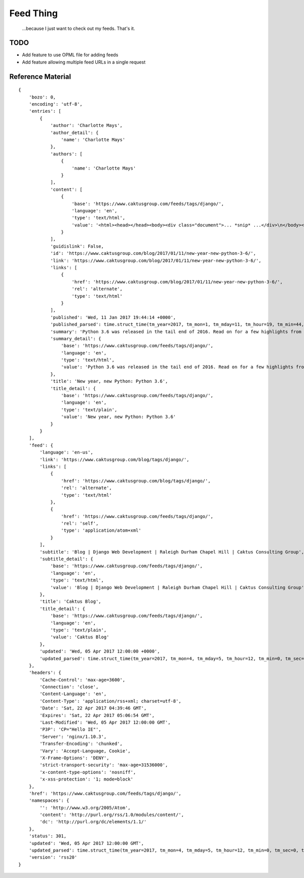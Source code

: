Feed Thing
==========

    ...because I just want to check out my feeds. That's it.

TODO
~~~~

- Add feature to use OPML file for adding feeds
- Add feature allowing multiple feed URLs in a single request


Reference Material
~~~~~~~~~~~~~~~~~~

::

    {
        'bozo': 0,
        'encoding': 'utf-8',
        'entries': [
            {
                'author': 'Charlotte Mays',
                'author_detail': {
                    'name': 'Charlotte Mays'
                },
                'authors': [
                    {
                        'name': 'Charlotte Mays'
                    }
                ],
                'content': [
                    {
                        'base': 'https://www.caktusgroup.com/feeds/tags/django/',
                        'language': 'en',
                        'type': 'text/html',
                        'value': '<html><head></head><body><div class="document">... *snip* ...</div>\n</body></html>'
                    }
                ],
                'guidislink': False,
                'id': 'https://www.caktusgroup.com/blog/2017/01/11/new-year-new-python-3-6/',
                'link': 'https://www.caktusgroup.com/blog/2017/01/11/new-year-new-python-3-6/',
                'links': [
                    {
                        'href': 'https://www.caktusgroup.com/blog/2017/01/11/new-year-new-python-3-6/',
                        'rel': 'alternate',
                        'type': 'text/html'
                    }
                ],
                'published': 'Wed, 11 Jan 2017 19:44:14 +0000',
                'published_parsed': time.struct_time(tm_year=2017, tm_mon=1, tm_mday=11, tm_hour=19, tm_min=44, tm_sec=14, tm_wday=2, tm_yday=11, tm_isdst=0),
                'summary': 'Python 3.6 was released in the tail end of 2016. Read on for a few highlights from this release. New module: secrets Python 3.6 introduces a new module in the standard library called secrets. While the random module has long existed to provide us with pseudo-random numbers suitable for applications like modeling and simulation, these...',
                'summary_detail': {
                    'base': 'https://www.caktusgroup.com/feeds/tags/django/',
                    'language': 'en',
                    'type': 'text/html',
                    'value': 'Python 3.6 was released in the tail end of 2016. Read on for a few highlights from this release. New module: secrets Python 3.6 introduces a new module in the standard library called secrets. While the random module has long existed to provide us with pseudo-random numbers suitable for applications like modeling and simulation, these...'
                },
                'title': 'New year, new Python: Python 3.6',
                'title_detail': {
                    'base': 'https://www.caktusgroup.com/feeds/tags/django/',
                    'language': 'en',
                    'type': 'text/plain',
                    'value': 'New year, new Python: Python 3.6'
                }
            }
        ],
        'feed': {
            'language': 'en-us',
            'link': 'https://www.caktusgroup.com/blog/tags/django/',
            'links': [
                {
                    'href': 'https://www.caktusgroup.com/blog/tags/django/',
                    'rel': 'alternate',
                    'type': 'text/html'
                },
                {
                    'href': 'https://www.caktusgroup.com/feeds/tags/django/',
                    'rel': 'self',
                    'type': 'application/atom+xml'
                }
            ],
            'subtitle': 'Blog | Django Web Development | Raleigh Durham Chapel Hill | Caktus Consulting Group',
            'subtitle_detail': {
                'base': 'https://www.caktusgroup.com/feeds/tags/django/',
                'language': 'en',
                'type': 'text/html',
                'value': 'Blog | Django Web Development | Raleigh Durham Chapel Hill | Caktus Consulting Group'
            },
            'title': 'Caktus Blog',
            'title_detail': {
                'base': 'https://www.caktusgroup.com/feeds/tags/django/',
                'language': 'en',
                'type': 'text/plain',
                'value': 'Caktus Blog'
            },
            'updated': 'Wed, 05 Apr 2017 12:00:00 +0000',
            'updated_parsed': time.struct_time(tm_year=2017, tm_mon=4, tm_mday=5, tm_hour=12, tm_min=0, tm_sec=0, tm_wday=2, tm_yday=95, tm_isdst=0)
        },
        'headers': {
            'Cache-Control': 'max-age=3600',
            'Connection': 'close',
            'Content-Language': 'en',
            'Content-Type': 'application/rss+xml; charset=utf-8',
            'Date': 'Sat, 22 Apr 2017 04:39:46 GMT',
            'Expires': 'Sat, 22 Apr 2017 05:06:54 GMT',
            'Last-Modified': 'Wed, 05 Apr 2017 12:00:00 GMT',
            'P3P': 'CP="Hello IE"',
            'Server': 'nginx/1.10.3',
            'Transfer-Encoding': 'chunked',
            'Vary': 'Accept-Language, Cookie',
            'X-Frame-Options': 'DENY',
            'strict-transport-security': 'max-age=31536000',
            'x-content-type-options': 'nosniff',
            'x-xss-protection': '1; mode=block'
        },
        'href': 'https://www.caktusgroup.com/feeds/tags/django/',
        'namespaces': {
            '': 'http://www.w3.org/2005/Atom',
            'content': 'http://purl.org/rss/1.0/modules/content/',
            'dc': 'http://purl.org/dc/elements/1.1/'
        },
        'status': 301,
        'updated': 'Wed, 05 Apr 2017 12:00:00 GMT',
        'updated_parsed': time.struct_time(tm_year=2017, tm_mon=4, tm_mday=5, tm_hour=12, tm_min=0, tm_sec=0, tm_wday=2, tm_yday=95, tm_isdst=0),
        'version': 'rss20'
    }
